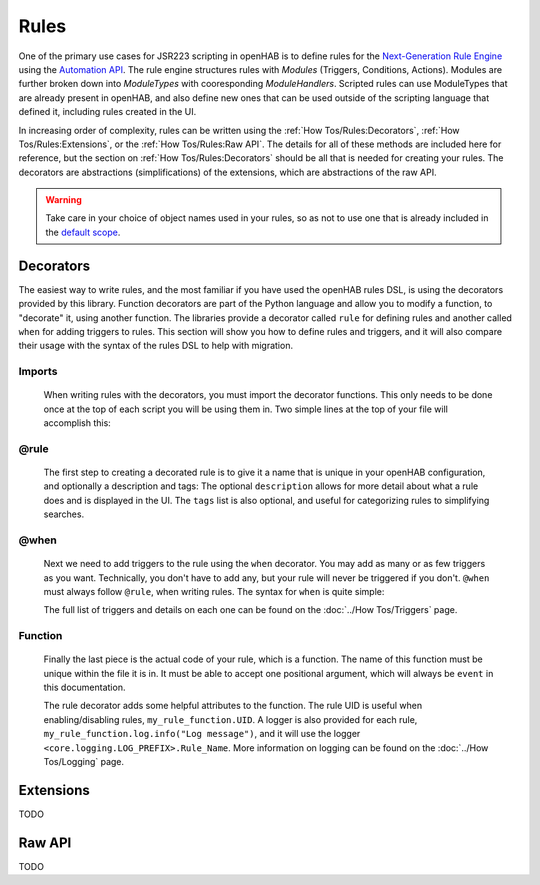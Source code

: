*****
Rules
*****

One of the primary use cases for JSR223 scripting in openHAB is to define rules for the `Next-Generation Rule Engine`_ using the `Automation API`_. 
The rule engine structures rules with *Modules* (Triggers, Conditions, Actions).
Modules are further broken down into *ModuleTypes* with cooresponding *ModuleHandlers*.
Scripted rules can use ModuleTypes that are already present in openHAB, and also define new ones that can be used outside of the scripting language that defined it, including rules created in the UI.

.. _Next-Generation Rule Engine: https://www.openhab.org/docs/configuration/rules-ng.html
.. _Automation API: http://www.eclipse.org/smarthome/documentation/features/rules.html#java-api

In increasing order of complexity, rules can be written using the :ref:`How Tos/Rules:Decorators`, :ref:`How Tos/Rules:Extensions`, or the :ref:`How Tos/Rules:Raw API`.
The details for all of these methods are included here for reference, but the section on :ref:`How Tos/Rules:Decorators` should be all that is needed for creating your rules.
The decorators are abstractions (simplifications) of the extensions, which are abstractions of the raw API.

.. warning::

    Take care in your choice of object names used in your rules, so as not to use one that is already included in the `default scope <https://www.openhab.org/docs/configuration/jsr223.html#default-variables-no-preset-loading-required>`_.


Decorators
==========

The easiest way to write rules, and the most familiar if you have used the openHAB rules DSL, is using the decorators provided by this library. 
Function decorators are part of the Python language and allow you to modify a function, to "decorate" it, using another function. 
The libraries provide a decorator called ``rule`` for defining rules and another called ``when`` for adding triggers to rules. 
This section will show you how to define rules and triggers, and it will also compare their usage with the syntax of the rules DSL to help with migration.


Imports
-------

    When writing rules with the decorators, you must import the decorator functions.
    This only needs to be done once at the top of each script you will be using them in.
    Two simple lines at the top of your file will accomplish this:

    .. tabs::

        .. group-tab:: Python

            .. code-block:: python

                from core.rules import rule
                from core.triggers import when

        .. group-tab:: Javascript

            Decorators have not yet been created for the Javascript helper libraries.

        .. group-tab:: Groovy

            Decorators have not yet been created for the Groovy helper libraries.

        .. group-tab:: Rules DSL

            The rules DSL does not require imports for creating rules or triggers.


@rule
-----

    The first step to creating a decorated rule is to give it a name that is unique in your openHAB configuration, and optionally a description and tags:
    The optional ``description`` allows for more detail about what a rule does and is displayed in the UI.
    The ``tags`` list is also optional, and useful for categorizing rules to simplifying searches. 

    .. tabs::

        .. group-tab:: Python
    
            .. code-block:: python

                @rule("Rule Name", description="Optional Rule Description", tag=["Tag 1", "Tag 2"])

        .. group-tab:: Javascript

            Decorators have not yet been created for the Javascript helper libraries.

        .. group-tab:: Groovy

            Decorators have not yet been created for the Groovy helper libraries.

        .. group-tab:: Rules DSL

            .. code-block:: java

              rule "Rule Name"
                  "Rule Description"


@when
-----

    Next we need to add triggers to the rule using the ``when`` decorator. 
    You may add as many or as few triggers as you want.
    Technically, you don't have to add any, but your rule will never be triggered if you don't. 
    ``@when`` must always follow ``@rule``, when writing rules. 
    The syntax for ``when`` is quite simple:

    .. tabs::

        .. group-tab:: Python
    
            .. code-block:: python
            
                @rule("Rule Name", description="Optional Rule Description", tag=["Tag 1", "Tag 2"])
                @when("Item my_item changed to ON")

        .. group-tab:: Javascript

            Decorators have not yet been created for the Javascript helper libraries.

        .. group-tab:: Groovy

            Decorators have not yet been created for the Groovy helper libraries.

        .. group-tab:: Rules DSL

            .. code-block:: java

                rule "Rule Name"
                when
                    Item my_item changed to ON

    The full list of triggers and details on each one can be found on the
    :doc:`../How Tos/Triggers` page.


Function
--------

    Finally the last piece is the actual code of your rule, which is a function.
    The name of this function must be unique within the file it is in. 
    It must be able to accept one positional argument, which will always be ``event`` in this documentation.

    The rule decorator adds some helpful attributes to the function.
    The rule UID is useful when enabling/disabling rules, ``my_rule_function.UID``.
    A logger is also provided for each rule, ``my_rule_function.log.info("Log message")``, and it will use the logger ``<core.logging.LOG_PREFIX>.Rule_Name``.
    More information on logging can be found on the :doc:`../How Tos/Logging` page.

    .. tabs::

        .. group-tab:: Python

            .. code-block:: python
            
                @rule("Rule Name", description="Optional Rule Description", tag=["Tag 1", "Tag 2"])
                @when("Item my_item changed to ON")
                def my_rule_function(event):
                    # your Python code here

        .. group-tab:: Javascript

            Decorators have not yet been created for the Javascript helper libraries.

        .. group-tab:: Groovy

            Decorators have not yet been created for the Groovy helper libraries.

        .. group-tab:: Rules DSL

            .. code-block:: java

                rule "Rule Name"
                when
                    Item my_item changed to ON
                then
                    // your DSL code here
                end


Extensions
==========

TODO

Raw API
=======

TODO

